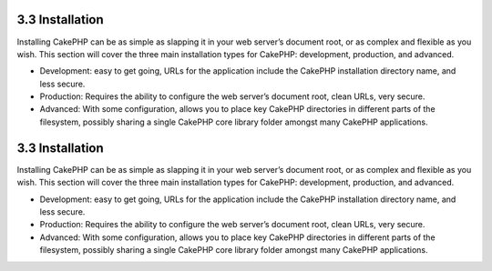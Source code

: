 3.3 Installation
----------------

Installing CakePHP can be as simple as slapping it in your web
server’s document root, or as complex and flexible as you wish.
This section will cover the three main installation types for
CakePHP: development, production, and advanced.


-  Development: easy to get going, URLs for the application include
   the CakePHP installation directory name, and less secure.
-  Production: Requires the ability to configure the web server’s
   document root, clean URLs, very secure.
-  Advanced: With some configuration, allows you to place key
   CakePHP directories in different parts of the filesystem, possibly
   sharing a single CakePHP core library folder amongst many CakePHP
   applications.

3.3 Installation
----------------

Installing CakePHP can be as simple as slapping it in your web
server’s document root, or as complex and flexible as you wish.
This section will cover the three main installation types for
CakePHP: development, production, and advanced.


-  Development: easy to get going, URLs for the application include
   the CakePHP installation directory name, and less secure.
-  Production: Requires the ability to configure the web server’s
   document root, clean URLs, very secure.
-  Advanced: With some configuration, allows you to place key
   CakePHP directories in different parts of the filesystem, possibly
   sharing a single CakePHP core library folder amongst many CakePHP
   applications.
